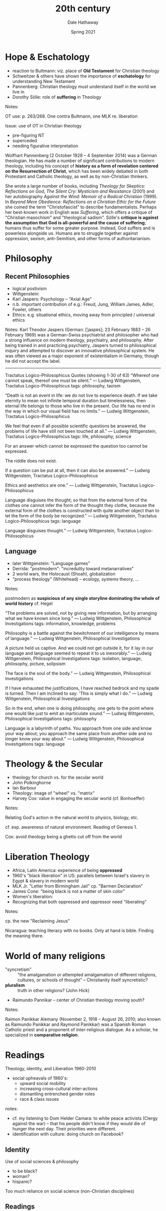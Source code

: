 #+Author: Dale Hathaway
#+Title:20th century
#+Date: Spring 2021
#+Email: hathawayd@winthrop.edu
 #+OPTIONS: reveal_width:1000 reveal_height:800 
 #+REVEAL_MARGIN: 0.1
 #+REVEAL_MIN_SCALE: 0.5
 #+REVEAL_MAX_SCALE: 2
 #+REVEAL_HLEVEL: 1
 #+OPTIONS: toc:1 num:nil
 #+REVEAL_HEAD_PREAMBLE: <meta name="description" content="Org-Reveal">
 #+REVEAL_POSTAMBLE: <p> Created by Dale Hathaway. </p>
 #+REVEAL_PLUGINS: (markdown notes)
 #+REVEAL_THEME: beige
#+REVEAL_ROOT: ../../reveal.js/


* Hope & Eschatology
- reaction to Bultmann: viz. place of *Old Testament* for Christian theology
- Schweitzer & others have shown the importance of *eschatology* for understanding New Testament
- Pannenberg: Christian theology must understand itself in the world we live in
- Dorothy Sölle: role of *suffering* in Theology
#+BEGIN_NOTES
Notes:

OT use: p. 263/268.  One contra Bultmann, one MLK re. liberation

Issue: use of OT in Christian theology
- pre-figuring NT
- superceded
- needing figurative interpretation

Wolfhart Pannenberg (2 October 1928 – 4 September 2014) was a German theologian. He has made a number of significant contributions to modern theology, including his concept of *history as a form of revelation centered on the Resurrection of Christ*, which has been widely debated in both Protestant and Catholic theology, as well as by non-Christian thinkers.

She wrote a large number of books, including /Theology for Skeptics: Reflections on God/, /The Silent Cry: Mysticism and Resistance/ (2001) and her autobiography /Against the Wind: Memoir of a Radical Christian/ (1999). In /Beyond Mere Obedience: Reflections on a Christian Ethic for the Future/ she coined the term "Christofascist" to describe fundamentalists. Perhaps her best-known work in English was /Suffering/, which offers a critique of "Christian masochism" and "theological sadism". Sölle's *critique is against the assumption that God is all-powerful and the cause of suffering*; humans thus suffer for some greater purpose. Instead, God suffers and is powerless alongside us. Humans are to struggle together against oppression, sexism, anti-Semitism, and other forms of authoritarianism.
#+END_NOTES
* Philosophy
** Recent Philosophies

- logical postivism
- Wittgenstein:
- Karl Jaspers: Psychology -- "Axial Age"
- n.b. important contribution of e.g.: Freud, Jung, William James, Adler, Fowler, others
- Ethics: e.g. situational ethics, moving away from principled / universal ethics
#+BEGIN_NOTES
Notes:
Karl Theodor Jaspers (German: [ˈjaspɐs]; 23 February 1883 – 26 February 1969) was a German-Swiss psychiatrist and philosopher who had a strong influence on modern theology, psychiatry, and philosophy. After being trained in and practicing psychiatry, Jaspers turned to philosophical inquiry and attempted to discover an innovative philosophical system. He was often viewed as a major exponent of existentialism in Germany, though he did not accept the label.

---------------

Tractatus Logico-Philosophicus Quotes (showing 1-30 of 63)
“Whereof one cannot speak, thereof one must be silent.”
― Ludwig Wittgenstein, Tractatus Logico-Philosophicus
tags: philosophy, taoism

“Death is not an event in life: we do not live to experience death. If we take eternity to mean not infinite temporal duration but timelessness, then eternal life belongs to those who live in the present. Our life has no end in the way in which our visual field has no limits.”
― Ludwig Wittgenstein, Tractatus Logico-Philosophicus

We feel that even if all possible scientific questions be answered, the problems of life have still not been touched at all.”
― Ludwig Wittgenstein, Tractatus Logico-Philosophicus
tags: life, philosophy, science

For an answer which cannot be expressed the question too cannot be expressed.

The riddle does not exist.

If a question can be put at all, then it can also be answered.”
― Ludwig Wittgenstein, Tractatus Logico-Philosophicus

Ethics and aesthetics are one.”
― Ludwig Wittgenstein, Tractatus Logico-Philosophicus

Language disguises the thought; so that from the external form of the clothes one cannot infer the form of the thought they clothe, because the external form of the clothes is constructed with quite another object than to let the form of the body be recognized.”
― Ludwig Wittgenstein, Tractatus Logico-Philosophicus
tags: language

Language disguises thought.”
― Ludwig Wittgenstein, Tractatus Logico-Philosophicus 
#+END_NOTES
** Language
- later Wittgenstein: "Language games"
- Derrida: "postmodern": "incredulity toward metanarratives"
- 2 world wars, the Holocaust (Shoah), globalization
- "process theology" (Whitehead) -- ecology, systems theory, ...

#+BEGIN_NOTES
Notes:

postmodern as *suspicious of any single storyline dominating the whole of world history* cf. Hegel


“The problems are solved, not by giving new information, but by arranging what we have known since long.”
― Ludwig Wittgenstein, Philosophical Investigations
tags: information, knowledge, problems

Philosophy is a battle against the bewitchment of our intelligence by means of language.”
― Ludwig Wittgenstein, Philosophical Investigations

A picture held us captive. And we could not get outside it, for it lay in our language and language seemed to repeat it to us inexorably.”
― Ludwig Wittgenstein, Philosophical Investigations
tags: isolation, language, philosophy, picture, solipsism

The face is the soul of the body.”
― Ludwig Wittgenstein, Philosophical Investigations

If I have exhausted the justifications, I have reached bedrock and my spade is turned. Then I am inclined to say: 'This is simply what I do.”
― Ludwig Wittgenstein, Philosophical Investigations

So in the end, when one is doing philosophy, one gets to the point where one would like just to emit an inarticulate sound.”
― Ludwig Wittgenstein, Philosophical Investigations
tags: philosophy

Language is a labyrinth of paths. You approach from one side and know your way about; you approach the same place from another side and no longer know your way about.”
― Ludwig Wittgenstein, Philosophical Investigations
tags: language
#+END_NOTES

* Theology & the Secular
- theology for church vs. for the secular world
- John Polkinghorne
- Ian Barbour
- Theology: image of "wheel" vs. "matrix"
- Harvey Cox: value in engaging the secular world (cf. Bonhoeffer)
#+BEGIN_NOTES
Notes:

Relating God's action in the natural world to physics, biology, etc.

cf. esp. awareness of natural environment. Reading of Genesis 1.

Cox: avoid theology being a ghetto cut off from the world
#+END_NOTES
* Liberation Theology
- Africa, Latin America: experience of being *oppressed*
- 1960's "black liberation" in US: parallels between Israel's slavery in Egypt & slavery in modern world
- MLK Jr. "Letter from Birmingham Jail" cp. "Barmen Declaration"
- James Cone: "being black is not a matter of skin color"
- Women's liberation:
- Recognizing that both oppressed and oppressor need "liberating"
#+BEGIN_NOTES
Notes:

cp. the new "Reclaiming Jesus"

Nicaragua: teaching literacy with no books. Only at hand is bible. Finding the meaning there.
#+END_NOTES
* World of many religions
- "syncretism" :: "the amalgamation or attempted amalgamation of different religions, cultures, or schools of thought" -- Christianity itself syncretistic?
- *pluralism* :: truth in other religions? (John Hick)


- Raimundo Pannikar -- center of Christian theology moving south?
#+BEGIN_NOTES
Notes:

Raimon Panikkar Alemany (November 2, 1918 – August 26, 2010; also known as Raimundo Panikkar and Raymond Panikkar) was a Spanish Roman Catholic priest and a proponent of inter-religious dialogue. As a scholar, he specialized in *comparative religion*.
#+END_NOTES
* Readings 
Theology, identity, and Liberation 1960-2010

- social upheavals of 1960's:
  - upward social mobility
  - increasing cross-cultural inter-actions
  - dismantling entrenched gender roles
  - race & class issues

#+BEGIN_NOTES
notes:

- cf. my listening to Dom Helder Camara: to white peace activists (Clergy against the war) -- that his people didn't know if they would die of hunger the next day. Their priorities were different.
- identification with culture: doing church on Facebook?
#+END_NOTES
** Identity
Use of social sciences & philosophy

- to be black?
- woman?
- hispanic?

Too much reliance on social science (non-Christian disciplines)
** Readings
   - Martin Luther King Jr.
   - James H. Cone
   - Delores Williams
   - Rosemary Radford Ruether
   - Gustavo Gutiérrez
   - Leonardo Boff
   - Ivan Petrella
   - John Mbiti
   - C.S. Song
   - Evgeny Barabanov
   - John Milbank
* Current Scene
- from "white western males" to a global enterprise
- sources for reflection changing
- contemporary science is breath-takingly changing (exponentially)
- responses to suffering & death
- how many are the disciplines in the contemporary university
  - e.g. politics, economics, 
#+BEGIN_NOTES
Notes:
cf. Bp from Aoteoroa re. the ocean

Perhaps brainstorm the disciplines in the room, or in the university
#+END_NOTES
** Readings
   - Eberhard Jüngel
   - Sarah Coakley
   - Jürgen Moltmann
   - Wolfhart Pannenberg
   - David Bentley Hart
   - Mercy Amba Oduyoye
   - Lesslie Newbigin
   - John Polkinghorne
   - Elizabeth Johnson

